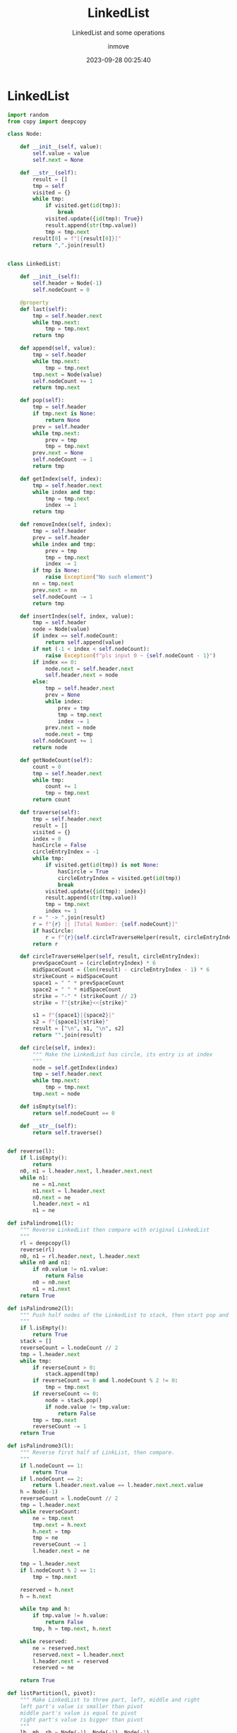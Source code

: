 #+TITLE: LinkedList
#+DATE: 2023-09-28 00:25:40
#+DISPLAY: nil
#+STARTUP: indent
#+OPTIONS: toc:10
#+AUTHOR: inmove
#+SUBTITLE: LinkedList and some operations
#+KEYWORDS: LinkedList
#+CATEGORIES: DataStructure

* LinkedList
#+begin_src python
  import random
  from copy import deepcopy

  class Node:

      def __init__(self, value):
          self.value = value
          self.next = None

      def __str__(self):
          result = []
          tmp = self
          visited = {}
          while tmp:
              if visited.get(id(tmp)):
                  break
              visited.update({id(tmp): True})
              result.append(str(tmp.value))
              tmp = tmp.next
          result[0] = f"[{result[0]}]"
          return ",".join(result)


  class LinkedList:

      def __init__(self):
          self.header = Node(-1)
          self.nodeCount = 0

      @property
      def last(self):
          tmp = self.header.next
          while tmp.next:
              tmp = tmp.next
          return tmp

      def append(self, value):
          tmp = self.header
          while tmp.next:
              tmp = tmp.next
          tmp.next = Node(value)
          self.nodeCount += 1
          return tmp.next

      def pop(self):
          tmp = self.header
          if tmp.next is None:
              return None
          prev = self.header
          while tmp.next:
              prev = tmp
              tmp = tmp.next
          prev.next = None
          self.nodeCount -= 1
          return tmp

      def getIndex(self, index):
          tmp = self.header.next
          while index and tmp:
              tmp = tmp.next
              index -= 1
          return tmp

      def removeIndex(self, index):
          tmp = self.header
          prev = self.header
          while index and tmp:
              prev = tmp
              tmp = tmp.next
              index -= 1
          if tmp is None:
              raise Exception("No such element")
          nn = tmp.next
          prev.next = nn
          self.nodeCount -= 1
          return tmp

      def insertIndex(self, index, value):
          tmp = self.header
          node = Node(value)
          if index == self.nodeCount:
              return self.append(value)
          if not (-1 < index < self.nodeCount):
              raise Exception(f"pls input 0 ~ {self.nodeCount - 1}")
          if index == 0:
              node.next = self.header.next
              self.header.next = node
          else:
              tmp = self.header.next
              prev = None
              while index:
                  prev = tmp
                  tmp = tmp.next
                  index -= 1
              prev.next = node
              node.next = tmp
          self.nodeCount += 1
          return node

      def getNodeCount(self):
          count = 0
          tmp = self.header.next
          while tmp:
              count += 1
              tmp = tmp.next
          return count

      def traverse(self):
          tmp = self.header.next
          result = []
          visited = {}
          index = 0
          hasCircle = False
          circleEntryIndex = -1
          while tmp:
              if visited.get(id(tmp)) is not None:
                  hasCircle = True
                  circleEntryIndex = visited.get(id(tmp))
                  break
              visited.update({id(tmp): index})
              result.append(str(tmp.value))
              tmp = tmp.next
              index += 1
          r = " -> ".join(result)
          r = f"{r} || [Total Number: {self.nodeCount}]"
          if hasCircle:
              r = f"{r}{self.circleTraverseHelper(result, circleEntryIndex)}"
          return r

      def circleTraverseHelper(self, result, circleEntryIndex):
          prevSpaceCount = (circleEntryIndex) * 6
          midSpaceCount = (len(result) - circleEntryIndex - 1) * 6
          strikeCount = midSpaceCount
          space1 = " " * prevSpaceCount
          space2 = " " * midSpaceCount
          strike = "-" * (strikeCount // 2)
          strike = f"{strike}<<{strike}"

          s1 = f"{space1}|{space2}|"
          s2 = f"{space1}{strike}"
          result = ["\n", s1, "\n", s2]
          return "".join(result)

      def circle(self, index):
          """ Make the LinkedList has circle, its entry is at index
          """
          node = self.getIndex(index)
          tmp = self.header.next
          while tmp.next:
              tmp = tmp.next
          tmp.next = node

      def isEmpty(self):
          return self.nodeCount == 0

      def __str__(self):
          return self.traverse()


  def reverse(l):
      if l.isEmpty():
          return
      n0, n1 = l.header.next, l.header.next.next
      while n1:
          ne = n1.next
          n1.next = l.header.next
          n0.next = ne
          l.header.next = n1
          n1 = ne

  def isPalindrome1(l):
      """ Reverse LinkedList then compare with original LinkedList
      """
      rl = deepcopy(l)
      reverse(rl)
      n0, n1 = rl.header.next, l.header.next
      while n0 and n1:
          if n0.value != n1.value:
              return False
          n0 = n0.next
          n1 = n1.next
      return True

  def isPalindrome2(l):
      """ Push half nodes of the LinkedList to stack, then start pop and compare
      """
      if l.isEmpty():
          return True
      stack = []
      reverseCount = l.nodeCount // 2
      tmp = l.header.next
      while tmp:
          if reverseCount > 0:
              stack.append(tmp)
          if reverseCount == 0 and l.nodeCount % 2 != 0:
              tmp = tmp.next
          if reverseCount <= 0:
              node = stack.pop()
              if node.value != tmp.value:
                  return False
          tmp = tmp.next
          reverseCount -= 1
      return True

  def isPalindrome3(l):
      """ Reverse first half of LinkList, then compare.
      """
      if l.nodeCount == 1:
          return True
      if l.nodeCount == 2:
          return l.header.next.value == l.header.next.next.value
      h = Node(-1)
      reverseCount = l.nodeCount // 2
      tmp = l.header.next
      while reverseCount:
          ne = tmp.next
          tmp.next = h.next
          h.next = tmp
          tmp = ne
          reverseCount -= 1
          l.header.next = ne

      tmp = l.header.next
      if l.nodeCount % 2 == 1:
          tmp = tmp.next

      reserved = h.next
      h = h.next

      while tmp and h:
          if tmp.value != h.value:
              return False
          tmp, h = tmp.next, h.next

      while reserved:
          ne = reserved.next
          reserved.next = l.header.next
          l.header.next = reserved
          reserved = ne

      return True

  def listPartition(l, pivot):
      """ Make LinkedList to three part, left, middle and right
      left part's value is smaller than pivot
      middle part's value is equal to pivot
      right part's value is bigger than pivot
      """
      lh, mh, rh = Node(-1), Node(-1), Node(-1)
      lt, mt, rt = lh, mh, rh
      tmp = l.header.next
      while tmp:
          n = tmp.next
          if tmp.value < pivot:
              lt.next = tmp
              lt = lt.next
          elif tmp.value == pivot:
              mt.next = tmp
              mt = mt.next
          else:
              rt.next = tmp
              rt = rt.next
          tmp.next = None
          tmp = n

      lh, mh, rh = lh.next, mh.next, rh.next

      if lh is not None:
          lt.next = mh
          mt = mt if mh is not None else lt
      if mt is not None:
          mt.next = rh

      if lh is not None:
          l.header.next = lh
      elif mh is not None:
          l.header.next = mh
      else:
          l.header.next = rh
      return l

  def loopNode(l):
      """ If LinkedList has circle, return the entry, else return None
      """
      slower, faster = l.header.next, l.header.next
      while True:
          faster = faster.next
          slower = slower.next
          if not faster:
              return None
          faster = faster.next
          if faster == slower:
              break

      faster = l.header.next
      while faster != slower:
          faster = faster.next
          slower = slower.next

      return faster

  def intersect(l1, l2, endPoint=None):
      """ Judge two LinkedLists has intersect, if true return the node, else return None
      """
      h1, h2 = l1.header.next, l2.header.next
      while h1 != h2:
          h1 = h1.next if (h1 and h1 is not endPoint) else l2.header.next
          h2 = h2.next if (h2 and h2 is not endPoint) else l1.header.next
      if h1 is None and h2 is None:
          return None
      return h1

  def intersect2(l1, l2):
      """ Judge two LinkedLists has interesect.
      l1 and l2 may have circle
      1. l1, l2 both have no circle, loop1 = loop2 = None
      2. one of l1 and l2 has circle, return None
      3. l1 and l2 both have circle
        1. no intersect
        2. intersect
          1. intersect outside the circle, same as no circle
          2. intersect inside the circle
      """
      loop1 = loopNode(l1)
      loop2 = loopNode(l2)
      if loop1 is None and loop2 is not None:
          return None, None
      if loop2 is None and loop1 is not None:
          return None, None
      # No Circle or intersect outside the circle
      if loop1 == loop2:
          return intersect(l1, l2, loop1)

      # Intersect inside the circle
      # Start from loop1, if can reach loop2, so that they are intersect
      tmp = loop1.next
      while tmp != loop1:
          if tmp == loop2:
              return loop1, loop2
          tmp = tmp.next
      return None, None

  def kreverse(l, k):
      """ Reverse LinkedList every k nodes. If last group is less than k, do nothing
      """
      if k <= 1:
          return l
      if k > l.nodeCount:
          k = k % (l.nodeCount)
      prev = l.header
      n0, n1 = l.header.next, l.header.next.next
      _k = k - 1
      _reversedCount = 0
      while True:
          ne = n1.next
          n0.next = ne
          n1.next = prev.next
          prev.next = n1
          n1 = ne
          _k -= 1
          if _k == 0:
              _reversedCount += k
              if l.nodeCount - _reversedCount < k:
                  break
              _k = k - 1
              prev = n0
              n0 = ne
              n1 = ne.next

  def createLinkedlistWithRandomValues(
          l=None,
          count=None,
          ordely=False,
          repeatable=True,
          values=None
  ):
      if count is None:
          count = 10
      if l is None:
          l = LinkedList()
      if values is None:
          values = [random.randint(20, 99) for _ in range(count)]
      if not repeatable:
          values = list(set(values))
      if ordely:
          values = sorted(values)
      for value in values:
          l.append(value)
      return l

  def createIntersectLinkedlists(count=None, interIndex=None):
      if count is None:
          count = 10
      if interIndex is None:
          interIndex = count // 2
      values = [random.randint(20, 99) for _ in range(count)]
      l0 = LinkedList()
      l1 = LinkedList()
      for index, value in enumerate(values):
          node = l0.append(value)
          if index < interIndex:
              l1.append(value - 5)
          elif index == interIndex:
              tmp = l1.header.next
              while tmp.next:
                  tmp = tmp.next
              tmp.next = node
      l1.nodeCount = l0.nodeCount
      return l0, l1

  if __name__ == '__main__':
      l0 = createLinkedlistWithRandomValues(ordely=True)
      print(f"Create LinkedList: {l0}")

      print(f"Call Pop: {l0.pop()} -> {l0}")
      print(f"Get by index: {l0.getIndex(7)}")
      print(f"Remove by index: {l0.removeIndex(7)} -> {l0}")
      print(f"Insert by index: {l0.insertIndex(0, 13)} -> {l0}")
      print(f"Insert by index: {l0.insertIndex(l0.nodeCount - 1, 14)} -> {l0}")
      print(f"Insert by index: {l0.insertIndex(l0.nodeCount, 15)} -> {l0}")

      reverse(l0)
      print(f"Reverse LinkedList: {l0}")

      palindromeL1 = createLinkedlistWithRandomValues(values=[1, 3, 9, 3, 1])
      palindromeL2 = createLinkedlistWithRandomValues(values=[1, 3, 9, 9, 3, 1])
      notPalindromeL1 = createLinkedlistWithRandomValues(values=[1, 3, 9, 5, 3])
      notPalindromeL2 = createLinkedlistWithRandomValues(values=[1, 3, 9, 5, 3, 4])
      print(f"Is LinkedList1(Yes Odd): {isPalindrome1(palindromeL1)} -> {palindromeL1}")
      print(f"Is LinkedList1(Yes Even)1: {isPalindrome1(palindromeL2)} -> {palindromeL2}")
      print(f"Is LinkedList1(No Odd): {isPalindrome1(notPalindromeL1)} -> {notPalindromeL1}")
      print(f"Is LinkedList1(No Even): {isPalindrome1(notPalindromeL2)} -> {notPalindromeL2}")

      print(f"Is LinkedList2(Yes Odd): {isPalindrome2(palindromeL1)} -> {palindromeL1}")
      print(f"Is LinkedList2(Yes Even)1: {isPalindrome2(palindromeL2)} -> {notPalindromeL2}")
      print(f"Is LinkedList2(No Odd): {isPalindrome2(notPalindromeL1)} -> {notPalindromeL1}")
      print(f"Is LinkedList2(No Even): {isPalindrome2(notPalindromeL2)} -> {notPalindromeL2}")

      print(f"Is LinkedList3(Yes Odd): {isPalindrome3(palindromeL1)} -> {palindromeL1}")
      print(f"Is LinkedList3(Yes Even): {isPalindrome3(palindromeL2)} -> {palindromeL2}")
      print(f"Is LinkedList3(No Odd): {isPalindrome3(notPalindromeL1)} -> {notPalindromeL1}")
      print(f"Is LinkedList3(No Even): {isPalindrome3(notPalindromeL2)} -> {notPalindromeL2}")

      l1 = createLinkedlistWithRandomValues()
      print(f"Partition LinkedList by pivot: [{l1.header.next.value}] -> {listPartition(l1, l1.header.next.value)}")

      l2 = createLinkedlistWithRandomValues(count=30)
      l2.circle(5)
      print(f"Print circle entry LinkedList: \n{l2}")
      print(f"Circle Entry: {loopNode(l2)}")

      l3, l4 = createIntersectLinkedlists()
      print(l3)
      print(l4)
      print(f"Are two LinkedLists intersect: {intersect(l3, l4)}")

      l5, l6 = createIntersectLinkedlists(count=20)
      l5.circle(13)
      print(l5)
      print(l6)
      print(f"Two LinkedLists both has circle intersect outside the circle: {intersect2(l5, l6)}")

      l7 = createLinkedlistWithRandomValues(count=20)
      l7.circle(13)
      l8 = createLinkedlistWithRandomValues(count=13)
      l8.last.next = l7.getIndex(18)
      print(l7)
      print(l8)
      l9, l10 = intersect2(l7, l8)
      print(f"Two LinkedLists both has circle intersect inside the circle: {l9} {l10}")

      l11 = createLinkedlistWithRandomValues(count=10)
      print(f"Before Every k reverse: {l11}")
      kreverse(l11, 3)
      print(f"After Every k reverse: {l11}")
#+end_src
